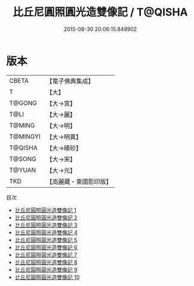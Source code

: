 #+TITLE: 比丘尼圓照圓光造雙像記 / T@QISHA

#+DATE: 2015-08-30 20:06:15.848902
* 版本
 |     CBETA|【電子佛典集成】|
 |         T|【大】     |
 |    T@GONG|【大→宮】   |
 |      T@LI|【大→麗】   |
 |    T@MING|【大→明】   |
 |  T@MINGYI|【大→明異】  |
 |   T@QISHA|【大→磧砂】  |
 |    T@SONG|【大→宋】   |
 |    T@YUAN|【大→元】   |
 |       TKD|【高麗藏・東國影印版】|
目次
 - [[file:KR6h0006_001.txt][比丘尼圓照圓光造雙像記 1]]
 - [[file:KR6h0006_002.txt][比丘尼圓照圓光造雙像記 2]]
 - [[file:KR6h0006_003.txt][比丘尼圓照圓光造雙像記 3]]
 - [[file:KR6h0006_004.txt][比丘尼圓照圓光造雙像記 4]]
 - [[file:KR6h0006_005.txt][比丘尼圓照圓光造雙像記 5]]
 - [[file:KR6h0006_006.txt][比丘尼圓照圓光造雙像記 6]]
 - [[file:KR6h0006_007.txt][比丘尼圓照圓光造雙像記 7]]
 - [[file:KR6h0006_008.txt][比丘尼圓照圓光造雙像記 8]]
 - [[file:KR6h0006_009.txt][比丘尼圓照圓光造雙像記 9]]
 - [[file:KR6h0006_010.txt][比丘尼圓照圓光造雙像記 10]]
